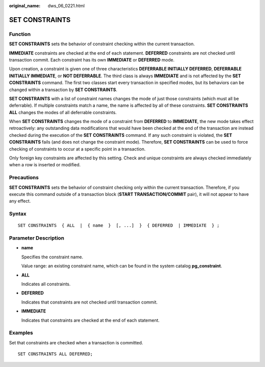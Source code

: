 :original_name: dws_06_0221.html

.. _dws_06_0221:

SET CONSTRAINTS
===============

Function
--------

**SET CONSTRAINTS** sets the behavior of constraint checking within the current transaction.

**IMMEDIATE** constraints are checked at the end of each statement. **DEFERRED** constraints are not checked until transaction commit. Each constraint has its own **IMMEDIATE** or **DEFERRED** mode.

Upon creation, a constraint is given one of three characteristics **DEFERRABLE INITIALLY DEFERRED**, **DEFERRABLE INITIALLY IMMEDIATE**, or **NOT DEFERRABLE**. The third class is always **IMMEDIATE** and is not affected by the **SET CONSTRAINTS** command. The first two classes start every transaction in specified modes, but its behaviors can be changed within a transaction by **SET CONSTRAINTS**.

**SET CONSTRAINTS** with a list of constraint names changes the mode of just those constraints (which must all be deferrable). If multiple constraints match a name, the name is affected by all of these constraints. **SET CONSTRAINTS ALL** changes the modes of all deferrable constraints.

When **SET CONSTRAINTS** changes the mode of a constraint from **DEFERRED** to **IMMEDIATE**, the new mode takes effect retroactively: any outstanding data modifications that would have been checked at the end of the transaction are instead checked during the execution of the **SET CONSTRAINTS** command. If any such constraint is violated, the **SET CONSTRAINTS** fails (and does not change the constraint mode). Therefore, **SET CONSTRAINTS** can be used to force checking of constraints to occur at a specific point in a transaction.

Only foreign key constraints are affected by this setting. Check and unique constraints are always checked immediately when a row is inserted or modified.

Precautions
-----------

**SET CONSTRAINTS** sets the behavior of constraint checking only within the current transaction. Therefore, if you execute this command outside of a transaction block (**START TRANSACTION/COMMIT** pair), it will not appear to have any effect.

Syntax
------

::

   SET CONSTRAINTS  { ALL  |  { name  }  [, ...]  }  { DEFERRED  | IMMEDIATE  } ;

Parameter Description
---------------------

-  **name**

   Specifies the constraint name.

   Value range: an existing constraint name, which can be found in the system catalog **pg_constraint**.

-  **ALL**

   Indicates all constraints.

-  **DEFERRED**

   Indicates that constraints are not checked until transaction commit.

-  **IMMEDIATE**

   Indicates that constraints are checked at the end of each statement.

Examples
--------

Set that constraints are checked when a transaction is committed.

::

   SET CONSTRAINTS ALL DEFERRED;
